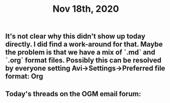 #+TITLE: Nov 18th, 2020

** It's not clear why this didn't show up today directly. I did find a work-around for that. Maybe the problem is that we have a mix of `.md` and `.org` format files. Possibly this can be resolved by everyone setting Avi→Settings→Preferred file format: Org
** Today's threads on the OGM email forum:
